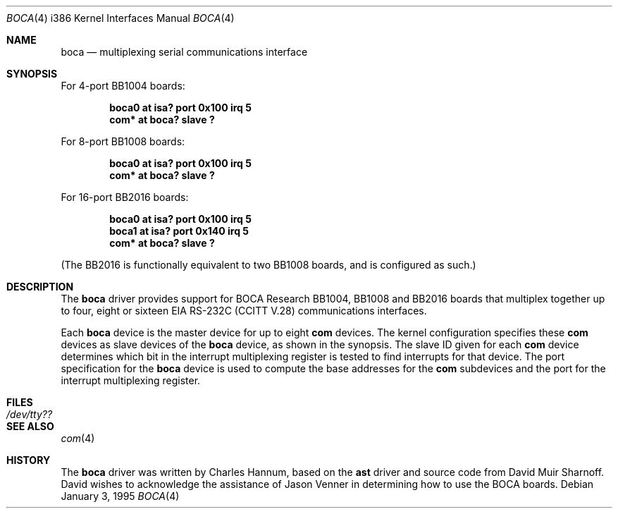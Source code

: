 .\"	$OpenBSD: src/share/man/man4/boca.4,v 1.1 2000/05/20 17:19:51 deraadt Exp $
.\"
.\" Copyright (c) 1990, 1991 The Regents of the University of California.
.\" All rights reserved.
.\"
.\" This code is derived from software contributed to Berkeley by
.\" the Systems Programming Group of the University of Utah Computer
.\" Science Department.
.\" Redistribution and use in source and binary forms, with or without
.\" modification, are permitted provided that the following conditions
.\" are met:
.\" 1. Redistributions of source code must retain the above copyright
.\"    notice, this list of conditions and the following disclaimer.
.\" 2. Redistributions in binary form must reproduce the above copyright
.\"    notice, this list of conditions and the following disclaimer in the
.\"    documentation and/or other materials provided with the distribution.
.\" 3. All advertising materials mentioning features or use of this software
.\"    must display the following acknowledgement:
.\"	This product includes software developed by the University of
.\"	California, Berkeley and its contributors.
.\" 4. Neither the name of the University nor the names of its contributors
.\"    may be used to endorse or promote products derived from this software
.\"    without specific prior written permission.
.\"
.\" THIS SOFTWARE IS PROVIDED BY THE REGENTS AND CONTRIBUTORS ``AS IS'' AND
.\" ANY EXPRESS OR IMPLIED WARRANTIES, INCLUDING, BUT NOT LIMITED TO, THE
.\" IMPLIED WARRANTIES OF MERCHANTABILITY AND FITNESS FOR A PARTICULAR PURPOSE
.\" ARE DISCLAIMED.  IN NO EVENT SHALL THE REGENTS OR CONTRIBUTORS BE LIABLE
.\" FOR ANY DIRECT, INDIRECT, INCIDENTAL, SPECIAL, EXEMPLARY, OR CONSEQUENTIAL
.\" DAMAGES (INCLUDING, BUT NOT LIMITED TO, PROCUREMENT OF SUBSTITUTE GOODS
.\" OR SERVICES; LOSS OF USE, DATA, OR PROFITS; OR BUSINESS INTERRUPTION)
.\" HOWEVER CAUSED AND ON ANY THEORY OF LIABILITY, WHETHER IN CONTRACT, STRICT
.\" LIABILITY, OR TORT (INCLUDING NEGLIGENCE OR OTHERWISE) ARISING IN ANY WAY
.\" OUT OF THE USE OF THIS SOFTWARE, EVEN IF ADVISED OF THE POSSIBILITY OF
.\" SUCH DAMAGE.
.\"
.\"     from: @(#)dca.4	5.2 (Berkeley) 3/27/91
.\"	from: Id: com.4,v 1.1 1993/08/06 11:19:07 cgd Exp
.\"
.Dd January 3, 1995
.Dt BOCA 4 i386
.Os
.Sh NAME
.Nm boca
.Nd
multiplexing serial communications interface
.Sh SYNOPSIS
For 4-port BB1004 boards:
.Pp
.Cd "boca0 at isa? port 0x100 irq 5"
.Cd "com* at boca? slave ?"
.Pp
For 8-port BB1008 boards:
.Pp
.Cd "boca0 at isa? port 0x100 irq 5"
.Cd "com* at boca? slave ?"
.Pp
For 16-port BB2016 boards:
.Pp
.Cd "boca0 at isa? port 0x100 irq 5"
.Cd "boca1 at isa? port 0x140 irq 5"
.Cd "com* at boca? slave ?"
.Pp
(The BB2016 is functionally equivalent to two BB1008 boards,
and is configured as such.)
.Sh DESCRIPTION
The
.Nm boca
driver provides support for BOCA Research BB1004, BB1008 and BB2016
boards that multiplex together up to four, eight or sixteen
.Tn EIA
.Tn RS-232C
.Pf ( Tn CCITT
.Tn V.28 )
communications interfaces.
.Pp
Each
.Nm
device is the master device for up to eight
.Nm com
devices.  The kernel configuration specifies these
.Nm com
devices as slave devices of the
.Nm
device, as shown in the synopsis.  The slave ID given for each
.Nm com
device determines which bit in the interrupt multiplexing register is
tested to find interrupts for that device.
The
.Tn port
specification for the
.Nm
device is used to compute the base addresses for the
.Nm com
subdevices and the port for the interrupt multiplexing register.
.Sh FILES
.Bl -tag -width Pa
.It Pa /dev/tty??
.El
.Sh SEE ALSO
.Xr com 4
.Sh HISTORY
The
.Nm
driver was written by Charles Hannum, based on the
.Nm ast
driver and source code from David Muir Sharnoff.  David wishes to
acknowledge the assistance of Jason Venner in determining how to use
the BOCA boards.
